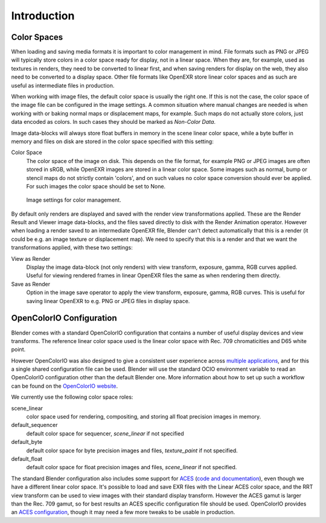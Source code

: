 
************
Introduction
************

Color Spaces
============

When loading and saving media formats it is important to color management in mind.
File formats such as PNG or JPEG will typically store colors in a color space ready for
display, not in a linear space. When they are, for example, used as textures in renders,
they need to be converted to linear first, and when saving renders for display on the web,
they also need to be converted to a display space. Other file formats like OpenEXR store
linear color spaces and as such are useful as intermediate files in production.

When working with image files, the default color space is usually the right one.
If this is not the case,
the color space of the image file can be configured in the image settings. A common situation
where manual changes are needed is when working with or baking normal maps or displacement
maps, for example. Such maps do not actually store colors, just data encoded as colors.
In such cases they should be marked as *Non-Color Data*.

Image data-blocks will always store float buffers in memory in the scene linear color space,
while a byte buffer in memory and files on disk are stored in the color space specified with
this setting:

Color Space
   The color space of the image on disk. This depends on the file format,
   for example PNG or JPEG images are often stored in sRGB, while OpenEXR images are stored in a linear color space.
   Some images such as normal, bump or stencil maps do not strictly contain 'colors',
   and on such values no color space conversion should ever be applied.
   For such images the color space should be set to None.


.. figure:: /images/render_post_cm_image_settings.jpg

   Image settings for color management.


By default only renders are displayed and saved with the render view transformations applied.
These are the Render Result and Viewer image data-blocks,
and the files saved directly to disk with the Render Animation operator.
However when loading a render saved to an intermediate OpenEXR file,
Blender can't detect automatically that this is a render (it could be e.g.
an image texture or displacement map).
We need to specify that this is a render and that we want the transformations applied,
with these two settings:

View as Render
   Display the image data-block (not only renders) with view transform, exposure, gamma, RGB curves applied.
   Useful for viewing rendered frames in linear OpenEXR files the same as when rendering them directly.
Save as Render
   Option in the image save operator to apply the view transform, exposure, gamma, RGB curves.
   This is useful for saving linear OpenEXR to e.g. PNG or JPEG files in display space.


OpenColorIO Configuration
=========================

Blender comes with a standard OpenColorIO configuration that contains a number of useful
display devices and view transforms.
The reference linear color space used is the linear color space with Rec.
709 chromaticities and D65 white point.

However OpenColorIO was also designed to give a consistent user experience across
`multiple applications <http://opencolorio.org/CompatibleSoftware.html>`__,
and for this a single shared configuration file can be used. Blender will use the standard
OCIO environment variable to read an OpenColorIO configuration other than the default Blender
one. More information about how to set up such a workflow can be found on the
`OpenColorIO website <http://opencolorio.org/>`__.

We currently use the following color space roles:

scene_linear
   color space used for rendering, compositing, and storing all float precision images in memory.
default_sequencer
   default color space for sequencer, *scene_linear* if not specified
default_byte
   default color space for byte precision images and files, *texture_paint* if not specified.
default_float
   default color space for float precision images and files, *scene_linear* if not specified.

The standard Blender configuration also includes some support for
`ACES <https://www.oscars.org/science-technology/sci-tech-projects/aces>`__
(`code and documentation <https://github.com/ampas/aces-dev>`__),
even though we have a different linear color space.
It's possible to load and save EXR files with the Linear ACES color space,
and the RRT view transform can be used to view images with their standard display transform.
However the ACES gamut is larger than the Rec. 709 gamut,
so for best results an ACES specific configuration file should be used.
OpenColorIO provides an `ACES configuration <http://opencolorio.org/configurations/index.html>`__,
though it may need a few more tweaks to be usable in production.
